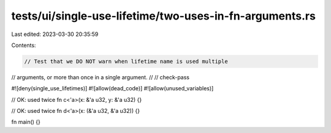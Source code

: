 tests/ui/single-use-lifetime/two-uses-in-fn-arguments.rs
========================================================

Last edited: 2023-03-30 20:35:59

Contents:

.. code-block:: rs

    // Test that we DO NOT warn when lifetime name is used multiple
// arguments, or more than once in a single argument.
//
// check-pass

#![deny(single_use_lifetimes)]
#![allow(dead_code)]
#![allow(unused_variables)]

// OK: used twice
fn c<'a>(x: &'a u32, y: &'a u32) {}

// OK: used twice
fn d<'a>(x: (&'a u32, &'a u32)) {}

fn main() {}


